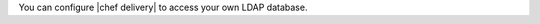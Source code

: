 .. The contents of this file may be included in multiple topics (using the includes directive).
.. The contents of this file should be modified in a way that preserves its ability to appear in multiple topics.


You can configure |chef delivery| to access your own LDAP database.


